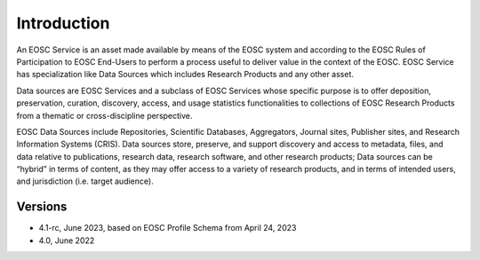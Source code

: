 Introduction
------------

An EOSC Service is an asset made available by means of the EOSC system and
according to the EOSC Rules of Participation to EOSC End-Users to perform a
process useful to deliver value in the context of the EOSC. EOSC Service
has specialization like Data Sources which includes Research Products and
any other asset.

Data sources are EOSC Services and a subclass of EOSC Services whose specific
purpose is to offer deposition, preservation, curation, discovery, access,
and usage statistics functionalities to collections of EOSC Research Products
from a thematic or cross-discipline perspective.

EOSC Data Sources include Repositories, Scientific Databases, Aggregators,
Journal sites, Publisher sites, and Research Information Systems (CRIS).
Data sources store, preserve, and support discovery and access to metadata,
files, and data relative to publications, research data, research software,
and other research products; Data sources can be “hybrid” in terms of content,
as they may offer access to a variety of research products, and in terms of
intended users, and jurisdiction (i.e. target audience).


Versions
^^^^^^^^
- 4.1-rc, June 2023, based on EOSC Profile Schema from April 24, 2023

- 4.0, June 2022
